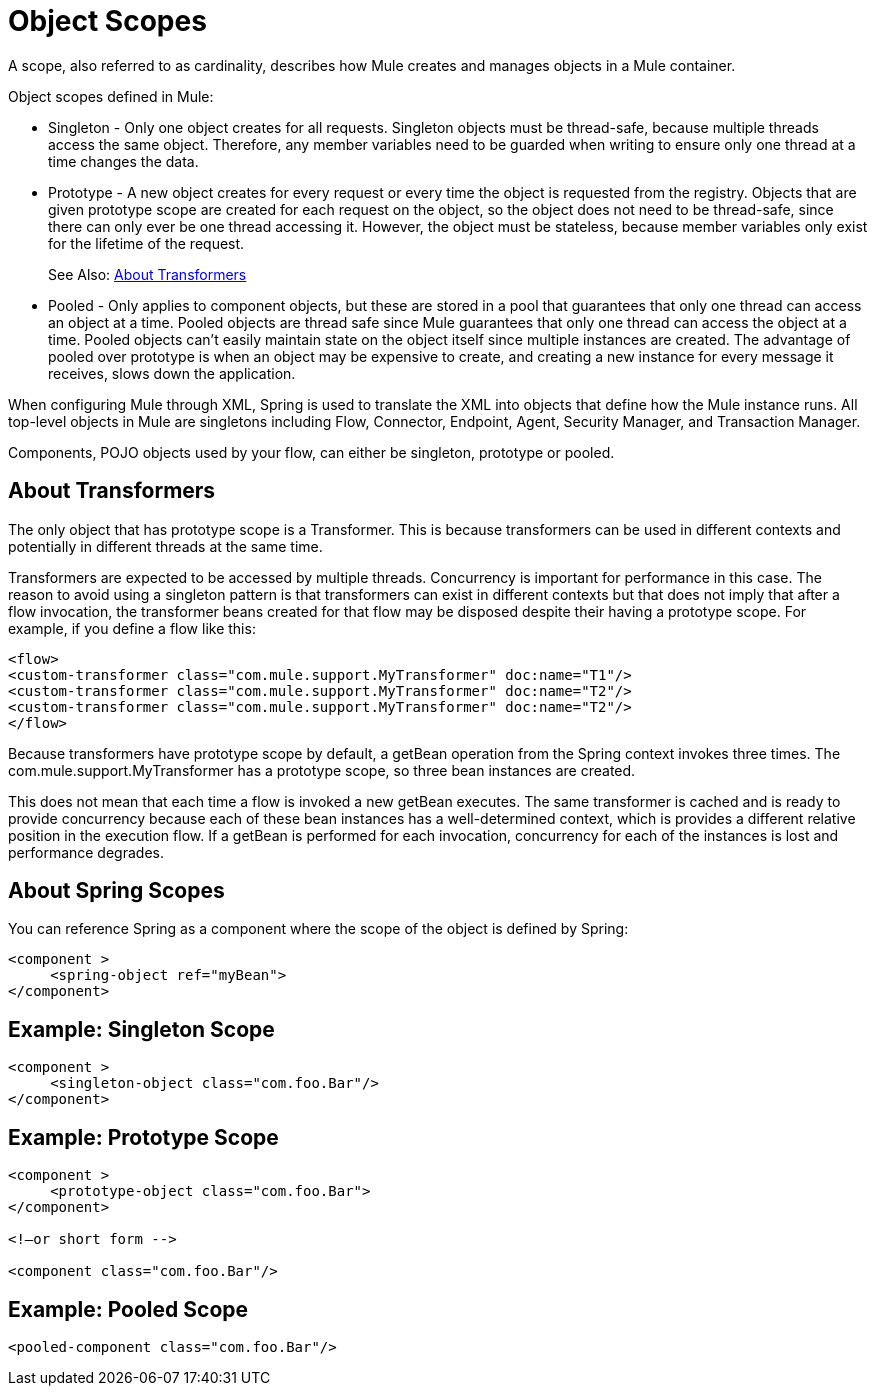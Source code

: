 = Object Scopes
:keywords: anypoint studio, objects, scopes, cardinality

A scope, also referred to as cardinality, describes how Mule creates and manages objects in a Mule container.

Object scopes defined in Mule:

* Singleton - Only one object creates for all requests. Singleton objects must be thread-safe, because multiple threads access the same object. Therefore, any member variables need to be guarded when writing to ensure only one thread at a time changes the data.
* Prototype - A new object creates for every request or every time the object is requested from the registry. Objects that are given prototype scope are created for each request on the object, so the object does not need to be thread-safe, since there can only ever be one thread accessing it. However, the object must be stateless, because member variables only exist for the lifetime of the request.
+
See Also: <<About Transformers>>
+
* Pooled - Only applies to component objects, but these are stored in a pool that guarantees that only one thread can access an object at a time. Pooled objects are thread safe since Mule guarantees that only one thread can access the object at a time. Pooled objects can't easily maintain state on the object itself since multiple instances are created. The advantage of pooled over prototype is when an object may be expensive to create, and creating a new instance for every message it receives, slows down the application.

When configuring Mule through XML, Spring is used to translate the XML into objects that define how the Mule instance runs. All top-level objects in Mule are singletons including Flow, Connector, Endpoint, Agent, Security Manager, and Transaction Manager. 

Components, POJO objects used by your flow, can either be singleton, prototype or pooled.

== About Transformers

The only object that has prototype scope is a Transformer. This is because transformers can be used in different contexts and potentially in different threads at the same time.

Transformers are expected to be accessed by multiple threads. Concurrency is important for performance in this case. The reason to avoid using a singleton pattern is that transformers can exist in different contexts but that does not imply that after a flow invocation, the transformer beans created for that flow may be disposed despite their having a prototype scope.
For example, if you define a flow like this:

[source,xml,linenums]
----
<flow>
<custom-transformer class="com.mule.support.MyTransformer" doc:name="T1"/>
<custom-transformer class="com.mule.support.MyTransformer" doc:name="T2"/>
<custom-transformer class="com.mule.support.MyTransformer" doc:name="T2"/>
</flow>
----

Because transformers have prototype scope by default, a getBean operation from the Spring context invokes three times. The com.mule.support.MyTransformer has a prototype scope, so three bean instances are created. 

This does not mean that each time a flow is invoked a new getBean executes. The same transformer is cached and is ready to provide concurrency because each of these bean instances has a well-determined context, which is provides a different relative position in the execution flow. If a getBean is performed for each invocation, concurrency for each of the instances is lost and performance degrades.

== About Spring Scopes

You can reference Spring as a component where the scope of the object is defined by Spring:

[source, xml, linenums]
----
<component >
     <spring-object ref="myBean">
</component>
----

== Example: Singleton Scope

[source, xml, linenums]
----
<component >
     <singleton-object class="com.foo.Bar"/>
</component>
----

== Example: Prototype Scope

[source, xml, linenums]
----
<component >
     <prototype-object class="com.foo.Bar">
</component>
 
<!—or short form -->
 
<component class="com.foo.Bar"/>
----

== Example: Pooled Scope

[source, xml]
----
<pooled-component class="com.foo.Bar"/>
----

